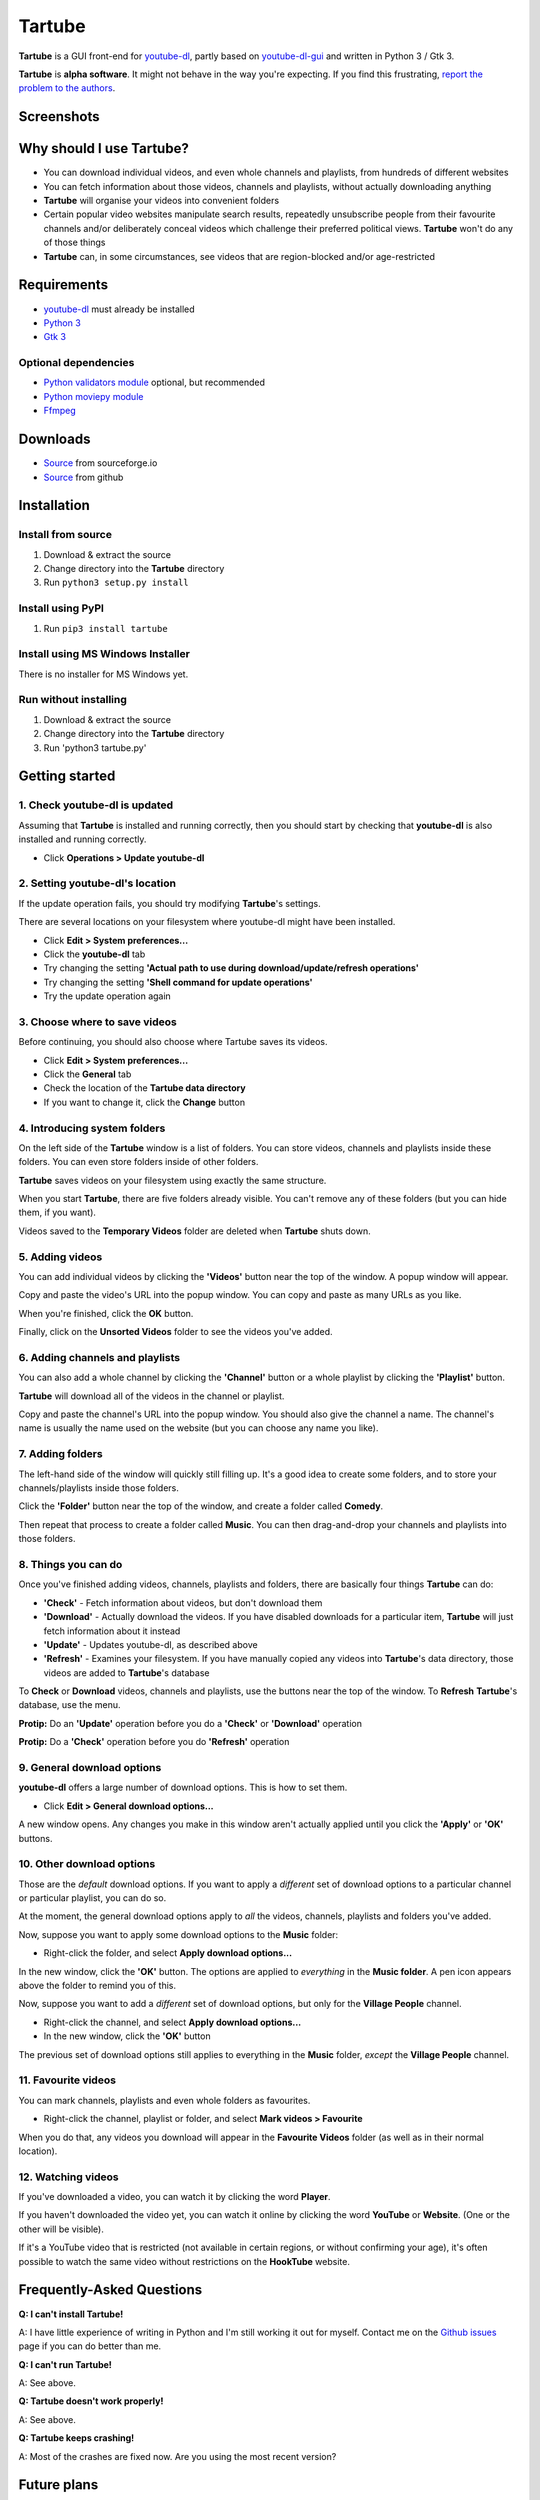 Tartube
=======

**Tartube** is a GUI front-end for `youtube-dl <https://youtube-dl.org/>`__,
partly based on
`youtube-dl-gui <https://mrs0m30n3.github.io/youtube-dl-gui/>`__ and
written in Python 3 / Gtk 3.

**Tartube** is **alpha software**. It might not behave in the way you're
expecting. If you find this frustrating, 
`report the problem to the authors <https://github.com/axcore/tartube/issues>`__.

Screenshots
-----------

.. image:: screenshots/tartube.png
  :alt: Tartube screenshot

Why should I use Tartube?
-------------------------

-  You can download individual videos, and even whole channels and playlists,
   from hundreds of different websites
-  You can fetch information about those videos, channels and playlists,
   without actually downloading anything
-  **Tartube** will organise your videos into convenient folders
-  Certain popular video websites manipulate search results, repeatedly
   unsubscribe people from their favourite channels and/or deliberately conceal
   videos which challenge their preferred political views. **Tartube** won't do
   any of those things
-  **Tartube** can, in some circumstances, see videos that are region-blocked
   and/or age-restricted

Requirements
------------

-  `youtube-dl <https://youtube-dl.org/>`__ must already be installed
-  `Python 3 <https://www.python.org/downloads>`__
-  `Gtk 3 <https://python-gtk-3-tutorial.readthedocs.io/en/latest/>`__

Optional dependencies
~~~~~~~~~~~~~~~~~~~~~

-  `Python validators module <https://pypi.org/project/validators/>`__
   optional, but recommended
-  `Python moviepy module <https://pypi.org/project/moviepy/>`__ 
-  `Ffmpeg <https://ffmpeg.org/>`__ 

Downloads
---------

-  `Source <http://tartube.sourceforge.io/>`__ from sourceforge.io
-  `Source <https://github.com/axcore/tarbue>`__ from github

Installation
------------

Install from source
~~~~~~~~~~~~~~~~~~~

1. Download & extract the source
2. Change directory into the **Tartube** directory
3. Run ``python3 setup.py install``

Install using PyPI
~~~~~~~~~~~~~~~~~~

1. Run ``pip3 install tartube``

Install using MS Windows Installer
~~~~~~~~~~~~~~~~~~~~~~~~~~~~~~~~~~

There is no installer for MS Windows yet.

Run without installing
~~~~~~~~~~~~~~~~~~~~~~

1. Download & extract the source
2. Change directory into the **Tartube** directory
3. Run 'python3 tartube.py'

Getting started
---------------

1. Check youtube-dl is updated
~~~~~~~~~~~~~~~~~~~~~~~~~~~~~~

Assuming that **Tartube** is installed and running correctly, then you should
start by checking that **youtube-dl** is also installed and running correctly.

.. image:: screenshots/example1.png
  :alt: Updating youtube-dl

-  Click **Operations > Update youtube-dl**

2. Setting youtube-dl's location
~~~~~~~~~~~~~~~~~~~~~~~~~~~~~~~~

If the update operation fails, you should try modifying **Tartube**'s settings. 

There are several locations on your filesystem where youtube-dl might have been
installed.

.. image:: screenshots/example2.png
  :alt: Updating youtube-dl

-  Click **Edit > System preferences...**
-  Click the **youtube-dl** tab
-  Try changing the setting
   **'Actual path to use during download/update/refresh operations'**
-  Try changing the setting **'Shell command for update operations'**
-  Try the update operation again

3. Choose where to save videos
~~~~~~~~~~~~~~~~~~~~~~~~~~~~~~

Before continuing, you should also choose where Tartube saves its videos.

-  Click **Edit > System preferences...**
-  Click the **General** tab
-  Check the location of the **Tartube data directory**
-  If you want to change it, click the **Change** button

4. Introducing system folders
~~~~~~~~~~~~~~~~~~~~~~~~~~~~~

On the left side of the **Tartube** window is a list of folders. You can store
videos, channels and playlists inside these folders. You can even store folders
inside of other folders.

**Tartube** saves videos on your filesystem using exactly the same structure.

.. image:: screenshots/example3.png
  :alt: Tartube's system folders
  
When you start **Tartube**, there are five folders already visible. You can't
remove any of these folders (but you can hide them, if you want).

Videos saved to the **Temporary Videos** folder are deleted when **Tartube**
shuts down.

5. Adding videos
~~~~~~~~~~~~~~~~

You can add individual videos by clicking the **'Videos'** button near the top
of the window. A popup window will appear.

.. image:: screenshots/example4.png
  :alt: Adding videos

Copy and paste the video's URL into the popup window. You can copy and paste as
many URLs as you like.

When you're finished, click the **OK** button. 

Finally, click on the **Unsorted Videos** folder to see the videos you've
added.

.. image:: screenshots/example5.png
  :alt: Your first added video

6. Adding channels and playlists
~~~~~~~~~~~~~~~~~~~~~~~~~~~~~~~~

You can also add a whole channel by clicking the **'Channel'** button or a
whole playlist by clicking the **'Playlist'** button. 

**Tartube** will download all of the videos in the channel or playlist.

.. image:: screenshots/example6.png
  :alt: Adding a channel

Copy and paste the channel's URL into the popup window. You should also give
the channel a name. The channel's name is usually the name used on the website
(but you can choose any name you like).

7. Adding folders
~~~~~~~~~~~~~~~~~

The left-hand side of the window will quickly still filling up. It's a good
idea to create some folders, and to store your channels/playlists inside those
folders.

Click the **'Folder'** button near the top of the window,  and create a folder
called **Comedy**. 

.. image:: screenshots/example7.png
  :alt: Adding a folder

Then repeat that process to create a folder called **Music**. You can then
drag-and-drop your channels and playlists into those folders.

.. image:: screenshots/example8.png
  :alt: A channel inside a folder

8. Things you can do
~~~~~~~~~~~~~~~~~~~~

Once you've finished adding videos, channels, playlists and folders, there are
basically four things **Tartube** can do:

-  **'Check'** - Fetch information about videos, but don't download them
-  **'Download'** - Actually download the videos. If you have disabled
   downloads for a particular item, **Tartube** will just fetch information
   about it instead
-  **'Update'** - Updates youtube-dl, as described above
-  **'Refresh'** - Examines your filesystem. If you have manually copied any
   videos into **Tartube**'s data directory, those videos are added to
   **Tartube**'s database

.. image:: screenshots/example9.png
  :alt: The Check and Download buttons
  
To **Check** or **Download** videos, channels and playlists, use the buttons
near the top of the window. To **Refresh** **Tartube**'s database, use the
menu.

**Protip:** Do an **'Update'** operation before you do a **'Check'** or
**'Download'** operation

**Protip:** Do a **'Check'** operation before you do **'Refresh'** operation

9. General download options
~~~~~~~~~~~~~~~~~~~~~~~~~~~

**youtube-dl** offers a large number of download options. This is how to set
them.

.. image:: screenshots/example10.png
  :alt: Opening the download options window
  
-  Click **Edit > General download options...**

A new window opens. Any changes you make in this window aren't actually applied
until you click the **'Apply'** or **'OK'** buttons.

10. Other download options
~~~~~~~~~~~~~~~~~~~~~~~~~~

Those are the *default* download options. If you want to apply a *different*
set of download options to a particular channel or particular playlist, you can
do so.

At the moment, the general download options apply to *all* the videos,
channels, playlists and folders you've added.

.. image:: screenshots/example11.png
  :alt: The window with only general download options applied
  
Now, suppose you want to apply some download options to the **Music** folder:

-  Right-click the folder, and select **Apply download options...**

In the new window, click the **'OK'** button. The options are applied to
*everything* in the **Music folder**. A pen icon appears above the folder to
remind you of this.

.. image:: screenshots/example12.png
  :alt: Download options applied to the Music folder

Now, suppose you want to add a *different* set of download options, but only
for the **Village People** channel.

-  Right-click the channel, and select **Apply download options...**
-  In the new window, click the **'OK'** button

The previous set of download options still applies to everything in the
**Music** folder, *except* the **Village People** channel.

.. image:: screenshots/example13.png
  :alt: Download options applied to the Village People channel

11. Favourite videos
~~~~~~~~~~~~~~~~~~~~

You can mark channels, playlists and even whole folders as favourites.

-  Right-click the channel, playlist or folder, and select
   **Mark videos > Favourite**

When you do that, any videos you download will appear in the 
**Favourite Videos** folder (as well as in their normal location).

12. Watching videos
~~~~~~~~~~~~~~~~~~~

If you've downloaded a video, you can watch it by clicking the word **Player**.

.. image:: screenshots/example14.png
  :alt: Watching a video

If you haven't downloaded the video yet, you can watch it online by clicking
the word **YouTube** or **Website**. (One or the other will be visible).

If it's a YouTube video that is restricted (not available in certain regions,
or without confirming your age), it's often possible to watch the same video
without restrictions on the **HookTube** website.

Frequently-Asked Questions
--------------------------

**Q: I can't install Tartube!**

A: I have little experience of writing in Python and I'm still working it out
for myself. Contact me on the `Github
issues <https://github.com/axcore/tartube/issues>`__ page if you can do
better than me.

**Q: I can't run Tartube!**

A: See above.

**Q: Tartube doesn't work properly!**

A: See above.

**Q: Tartube keeps crashing!**

A: Most of the crashes are fixed now. Are you using the most recent version?

Future plans
------------

-  Fix the endless crashes, somehow **DONE**
-  Support for multiple databases (so you can store videos on two external hard
   drives at the same time)
-  Add download scheduling
-  Add video archiving
-  Allow selection of multiple videos in the catalogue, so the same action can
   be applied to all of them at the same time
-  Tie channels and playlists together, so that they won't both download the
   same video
-  Add tooltips for everything
-  Add more youtube-dl options

Known issues
------------

-  Tartube crashes continuously and often **FIXED**
-  Alphabetic sorting of channels/playlists/folders doesn't always work as
   intended, due to an unresolved Gtk issue
-  Channels/playlists/folder selection does not always work as intended, due to
   an unresolved Gtk issue
-  Users can type in comboboxes, but this should not be possible

Contributing
------------

-  Report a bug: Use the Github
   `issues <https://github.com/axcore/tartube/issues>`__ page

Authors
-------

See the `AUTHORS <AUTHORS>`__ file.

License
-------

Tartube is licensed under the `GNU General Public License
v3.0 <https://www.gnu.org/licenses/gpl-3.0.en.html>`__.

✨🍰✨
